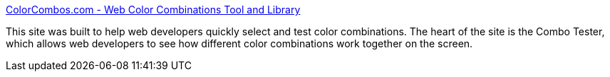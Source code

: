 :jbake-type: post
:jbake-status: published
:jbake-title: ColorCombos.com - Web Color Combinations Tool and Library
:jbake-tags: web,design,couleur,exemple,html,_mois_avr.,_année_2005
:jbake-date: 2005-04-20
:jbake-depth: ../
:jbake-uri: shaarli/1114005190000.adoc
:jbake-source: https://nicolas-delsaux.hd.free.fr/Shaarli?searchterm=http%3A%2F%2Fwww.colorcombos.com%2F&searchtags=web+design+couleur+exemple+html+_mois_avr.+_ann%C3%A9e_2005
:jbake-style: shaarli

http://www.colorcombos.com/[ColorCombos.com - Web Color Combinations Tool and Library]

This site was built to help web developers quickly select and test color combinations. The heart of the site is the Combo Tester, which allows web developers to see how different color combinations work together on the screen.
